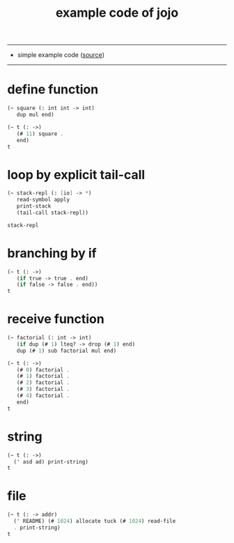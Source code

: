 #+HTML_HEAD: <link rel="stylesheet" href="http://xieyuheng.github.io/asset/css/page.css" type="text/css" media="screen" />
#+PROPERTY: tangle example.jo
#+title: example code of jojo

---------

- simple example code ([[https://github.com/xieyuheng/jojo][source]])

---------

* define function

  #+begin_src scheme
  (~ square (: int int -> int)
     dup mul end)

  (~ t (: ->)
     (# 11) square .
     end)
  t
  #+end_src

* loop by explicit tail-call

  #+begin_src scheme
  (~ stack-repl (: [io] -> *)
     read-symbol apply
     print-stack
     (tail-call stack-repl))

  stack-repl
  #+end_src

* branching by if

  #+begin_src scheme
  (~ t (: ->)
     (if true -> true . end)
     (if false -> false . end))
  t
  #+end_src

* receive function

  #+begin_src scheme
  (~ factorial (: int -> int)
     (if dup (# 1) lteq? -> drop (# 1) end)
     dup (# 1) sub factorial mul end)

  (~ t (: ->)
     (# 0) factorial .
     (# 1) factorial .
     (# 2) factorial .
     (# 3) factorial .
     (# 4) factorial .
     end)
  t
  #+end_src

* string

  #+begin_src scheme
  (~ t (: ->)
    (' asd ad) print-string)
  t
  #+end_src

* file

  #+begin_src scheme :tangle no
  (~ t (: -> addr)
    (' README) (# 1024) allocate tuck (# 1024) read-file
    . print-string)
  t
  #+end_src
